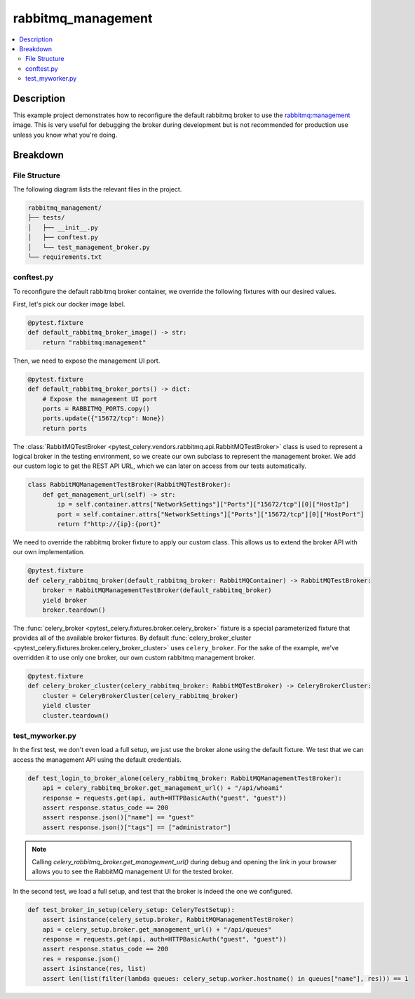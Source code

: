 .. _getting-started_examples_rabbitmq-management:

=====================
 rabbitmq_management
=====================

.. contents::
    :local:
    :depth: 2

Description
===========

This example project demonstrates how to reconfigure the default rabbitmq broker
to use the `rabbitmq:management <https://hub.docker.com/_/rabbitmq>`_ image.
This is very useful for debugging the broker during development but is not recommended
for production use unless you know what you're doing.

Breakdown
=========

File Structure
~~~~~~~~~~~~~~

The following diagram lists the relevant files in the project.

.. code-block:: text

    rabbitmq_management/
    ├── tests/
    │   ├── __init__.py
    │   ├── conftest.py
    │   └── test_management_broker.py
    └── requirements.txt

conftest.py
~~~~~~~~~~~

To reconfigure the default rabbitmq broker container, we override the following
fixtures with our desired values.

First, let's pick our docker image label.

.. code-block:: python

    @pytest.fixture
    def default_rabbitmq_broker_image() -> str:
        return "rabbitmq:management"

Then, we need to expose the management UI port.

.. code-block:: python

    @pytest.fixture
    def default_rabbitmq_broker_ports() -> dict:
        # Expose the management UI port
        ports = RABBITMQ_PORTS.copy()
        ports.update({"15672/tcp": None})
        return ports

The :class:`RabbitMQTestBroker <pytest_celery.vendors.rabbitmq.api.RabbitMQTestBroker>` class is used to represent a logical broker in the
testing environment, so we create our own subclass to represent the management
broker. We add our custom logic to get the REST API URL, which we can later on
access from our tests automatically.

.. code-block:: python

    class RabbitMQManagementTestBroker(RabbitMQTestBroker):
        def get_management_url(self) -> str:
            ip = self.container.attrs["NetworkSettings"]["Ports"]["15672/tcp"][0]["HostIp"]
            port = self.container.attrs["NetworkSettings"]["Ports"]["15672/tcp"][0]["HostPort"]
            return f"http://{ip}:{port}"

We need to override the rabbitmq broker fixture to apply our custom class.
This allows us to extend the broker API with our own implementation.

.. code-block:: python

    @pytest.fixture
    def celery_rabbitmq_broker(default_rabbitmq_broker: RabbitMQContainer) -> RabbitMQTestBroker:
        broker = RabbitMQManagementTestBroker(default_rabbitmq_broker)
        yield broker
        broker.teardown()

The :func:`celery_broker <pytest_celery.fixtures.broker.celery_broker>` fixture is a special parameterized fixture that
provides all of the available broker fixtures. By default :func:`celery_broker_cluster <pytest_celery.fixtures.broker.celery_broker_cluster>`
uses ``celery_broker``. For the sake of the example, we've overridden it to use only one broker, our own custom rabbitmq management broker.

.. code-block:: python

    @pytest.fixture
    def celery_broker_cluster(celery_rabbitmq_broker: RabbitMQTestBroker) -> CeleryBrokerCluster:
        cluster = CeleryBrokerCluster(celery_rabbitmq_broker)
        yield cluster
        cluster.teardown()

test_myworker.py
~~~~~~~~~~~~~~~~

In the first test, we don't even load a full setup, we just use the broker alone using the default fixture.
We test that we can access the management API using the default credentials.

.. code-block:: python

    def test_login_to_broker_alone(celery_rabbitmq_broker: RabbitMQManagementTestBroker):
        api = celery_rabbitmq_broker.get_management_url() + "/api/whoami"
        response = requests.get(api, auth=HTTPBasicAuth("guest", "guest"))
        assert response.status_code == 200
        assert response.json()["name"] == "guest"
        assert response.json()["tags"] == ["administrator"]

.. note::
    Calling `celery_rabbitmq_broker.get_management_url()` during debug and opening the link in your browser allows you to see the RabbitMQ management UI
    for the tested broker.

In the second test, we load a full setup, and test that the broker is indeed the one we configured.

.. code-block:: python

    def test_broker_in_setup(celery_setup: CeleryTestSetup):
        assert isinstance(celery_setup.broker, RabbitMQManagementTestBroker)
        api = celery_setup.broker.get_management_url() + "/api/queues"
        response = requests.get(api, auth=HTTPBasicAuth("guest", "guest"))
        assert response.status_code == 200
        res = response.json()
        assert isinstance(res, list)
        assert len(list(filter(lambda queues: celery_setup.worker.hostname() in queues["name"], res))) == 1
